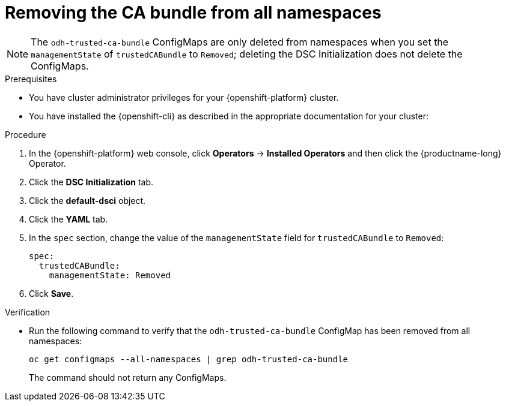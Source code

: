 :_module-type: PROCEDURE

[id="removing-the-ca-bundle-from-all-namespaces_{context}"]
= Removing the CA bundle from all namespaces

[role='_abstract']

ifdef::upstream[]
You can remove a Certificate Authority (CA) bundle from all non-reserved namespaces in {productname-short}. This process changes the default configuration and disables the creation of the `odh-trusted-ca-bundle` configuration file (ConfigMap), as described in link:{odhdocshome}/installing-open-data-hub/#understanding-certificates_certs[Understanding certificates in {productname-short}].
endif::[]

ifdef::self-managed[]
You can remove a Certificate Authority (CA) bundle from all non-reserved namespaces in {productname-short}. This process changes the default configuration and disables the creation of the `odh-trusted-ca-bundle` configuration file (ConfigMap), as described in link:{rhoaidocshome}{default-format-url}/installing_and_uninstalling_{url-productname-short}/working-with-certificates_certs[Working with certificates] ({productname-short} Self-Managed) or link:{rhoaidocshome}{default-format-url}/installing_and_uninstalling_{url-productname-short}_in_a_disconnected_environment/working-with-certificates_certs[Working with certificates] ({productname-short} Self-Managed in a disconnected environment).
endif::[]

ifdef::cloud-service[]
You can remove a Certificate Authority (CA) bundle from all non-reserved namespaces in {productname-short}. This process changes the default configuration and disables the creation of the `odh-trusted-ca-bundle` configuration file (ConfigMap), as described in link:{rhoaidocshome}{default-format-url}/installing_and_uninstalling_{url-productname-short}/working-with-certificates_certs[Working with certificates].
endif::[]

NOTE: The `odh-trusted-ca-bundle` ConfigMaps are only deleted from namespaces when you set the `managementState` of `trustedCABundle` to `Removed`; deleting the DSC Initialization does not delete the ConfigMaps. 

ifdef::upstream[]
To remove a CA bundle from a single namespace only, see link:{odhdocshome}/installing-open-data-hub/#removing-the-ca-bundle-from-a-single-namespace_certs[Removing the CA bundle from a single namespace].
endif::[]

ifdef::self-managed[]
To remove a CA bundle from a single namespace only, see link:{rhoaidocshome}{default-format-url}/installing_and_uninstalling_{url-productname-short}/working-with-certificates_certs#removing-a-ca-bundle-from-a-namespace_certs[Removing the CA bundle from a single namespace] ({productname-short} Self-Managed) or link:{rhoaidocshome}{default-format-url}/installing_and_uninstalling_{url-productname-short}_in_a_disconnected_environment/working-with-certificates_certs#removing-a-ca-bundle-from-a-namespace_certs[Removing the CA bundle from a single namespace] ({productname-short} Self-Managed in a disconnected environment).
endif::[]

ifdef::cloud-service[]
To remove a CA bundle from a single namespace only, see link:{rhoaidocshome}{default-format-url}/installing_and_uninstalling_{url-productname-short}/working-with-certificates_certs#removing-a-ca-bundle-from-a-namespace_certs[Removing the CA bundle from a single namespace].
endif::[]


.Prerequisites
* You have cluster administrator privileges for your {openshift-platform} cluster.
* You have installed the {openshift-cli} as described in the appropriate documentation for your cluster:
ifdef::upstream,self-managed[]
** link:https://docs.redhat.com/en/documentation/openshift_container_platform/{ocp-latest-version}/html/cli_tools/openshift-cli-oc#installing-openshift-cli[Installing the OpenShift CLI^] for OpenShift Container Platform  
** link:https://docs.redhat.com/en/documentation/red_hat_openshift_service_on_aws/{rosa-latest-version}/html/cli_tools/openshift-cli-oc#installing-openshift-cli[Installing the OpenShift CLI^] for {rosa-productname}
endif::[]
ifdef::cloud-service[]
** link:https://docs.redhat.com/en/documentation/openshift_dedicated/{osd-latest-version}/html/cli_tools/openshift-cli-oc#installing-openshift-cli[Installing the OpenShift CLI^] for OpenShift Dedicated  
** link:https://docs.redhat.com/en/documentation/red_hat_openshift_service_on_aws_classic_architecture/{rosa-classic-latest-version}/html/cli_tools/openshift-cli-oc#installing-openshift-cli[Installing the OpenShift CLI^] for {rosa-classic-productname}
endif::[]

.Procedure
. In the {openshift-platform} web console, click *Operators* → *Installed Operators* and then click the {productname-long} Operator.
. Click the *DSC Initialization* tab.
. Click the *default-dsci* object.
. Click the *YAML* tab.
. In the `spec` section, change the value of the `managementState` field for `trustedCABundle` to `Removed`:
+
[source]
----
spec:
  trustedCABundle:
    managementState: Removed
----

. Click *Save*.

.Verification
* Run the following command to verify that the `odh-trusted-ca-bundle` ConfigMap has been removed from all namespaces:
+
[source]
----
oc get configmaps --all-namespaces | grep odh-trusted-ca-bundle
----
+
The command should not return any ConfigMaps.